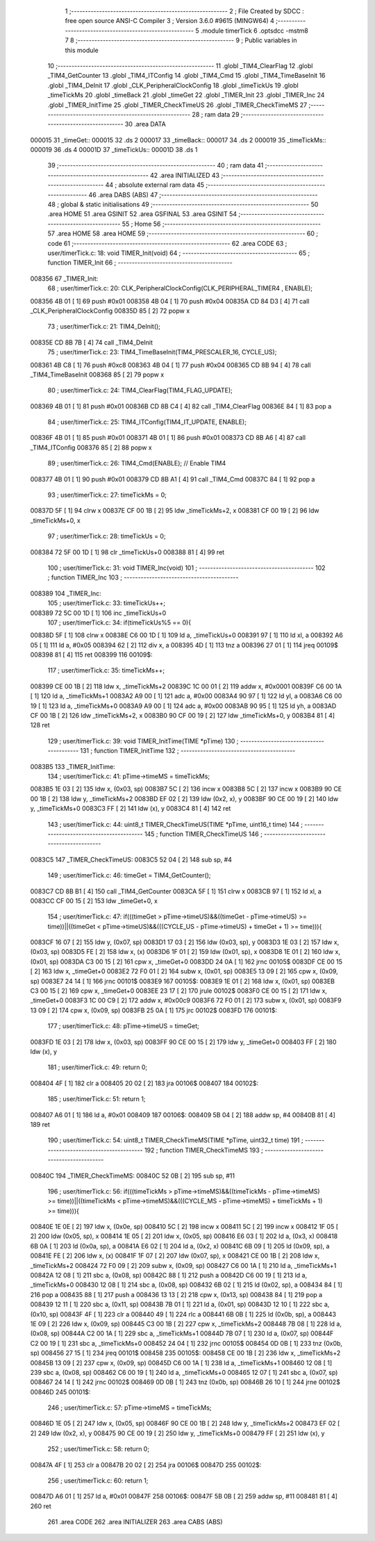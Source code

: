                                       1 ;--------------------------------------------------------
                                      2 ; File Created by SDCC : free open source ANSI-C Compiler
                                      3 ; Version 3.6.0 #9615 (MINGW64)
                                      4 ;--------------------------------------------------------
                                      5 	.module timerTick
                                      6 	.optsdcc -mstm8
                                      7 	
                                      8 ;--------------------------------------------------------
                                      9 ; Public variables in this module
                                     10 ;--------------------------------------------------------
                                     11 	.globl _TIM4_ClearFlag
                                     12 	.globl _TIM4_GetCounter
                                     13 	.globl _TIM4_ITConfig
                                     14 	.globl _TIM4_Cmd
                                     15 	.globl _TIM4_TimeBaseInit
                                     16 	.globl _TIM4_DeInit
                                     17 	.globl _CLK_PeripheralClockConfig
                                     18 	.globl _timeTickUs
                                     19 	.globl _timeTickMs
                                     20 	.globl _timeBack
                                     21 	.globl _timeGet
                                     22 	.globl _TIMER_Init
                                     23 	.globl _TIMER_Inc
                                     24 	.globl _TIMER_InitTime
                                     25 	.globl _TIMER_CheckTimeUS
                                     26 	.globl _TIMER_CheckTimeMS
                                     27 ;--------------------------------------------------------
                                     28 ; ram data
                                     29 ;--------------------------------------------------------
                                     30 	.area DATA
      000015                         31 _timeGet::
      000015                         32 	.ds 2
      000017                         33 _timeBack::
      000017                         34 	.ds 2
      000019                         35 _timeTickMs::
      000019                         36 	.ds 4
      00001D                         37 _timeTickUs::
      00001D                         38 	.ds 1
                                     39 ;--------------------------------------------------------
                                     40 ; ram data
                                     41 ;--------------------------------------------------------
                                     42 	.area INITIALIZED
                                     43 ;--------------------------------------------------------
                                     44 ; absolute external ram data
                                     45 ;--------------------------------------------------------
                                     46 	.area DABS (ABS)
                                     47 ;--------------------------------------------------------
                                     48 ; global & static initialisations
                                     49 ;--------------------------------------------------------
                                     50 	.area HOME
                                     51 	.area GSINIT
                                     52 	.area GSFINAL
                                     53 	.area GSINIT
                                     54 ;--------------------------------------------------------
                                     55 ; Home
                                     56 ;--------------------------------------------------------
                                     57 	.area HOME
                                     58 	.area HOME
                                     59 ;--------------------------------------------------------
                                     60 ; code
                                     61 ;--------------------------------------------------------
                                     62 	.area CODE
                                     63 ;	user/timerTick.c: 18: void TIMER_Init(void)
                                     64 ;	-----------------------------------------
                                     65 ;	 function TIMER_Init
                                     66 ;	-----------------------------------------
      008356                         67 _TIMER_Init:
                                     68 ;	user/timerTick.c: 20: CLK_PeripheralClockConfig(CLK_PERIPHERAL_TIMER4 , ENABLE); 
      008356 4B 01            [ 1]   69 	push	#0x01
      008358 4B 04            [ 1]   70 	push	#0x04
      00835A CD 84 D3         [ 4]   71 	call	_CLK_PeripheralClockConfig
      00835D 85               [ 2]   72 	popw	x
                                     73 ;	user/timerTick.c: 21: TIM4_DeInit(); 
      00835E CD 8B 7B         [ 4]   74 	call	_TIM4_DeInit
                                     75 ;	user/timerTick.c: 23: TIM4_TimeBaseInit(TIM4_PRESCALER_16, CYCLE_US);
      008361 4B C8            [ 1]   76 	push	#0xc8
      008363 4B 04            [ 1]   77 	push	#0x04
      008365 CD 8B 94         [ 4]   78 	call	_TIM4_TimeBaseInit
      008368 85               [ 2]   79 	popw	x
                                     80 ;	user/timerTick.c: 24: TIM4_ClearFlag(TIM4_FLAG_UPDATE); 
      008369 4B 01            [ 1]   81 	push	#0x01
      00836B CD 8B C4         [ 4]   82 	call	_TIM4_ClearFlag
      00836E 84               [ 1]   83 	pop	a
                                     84 ;	user/timerTick.c: 25: TIM4_ITConfig(TIM4_IT_UPDATE, ENABLE);
      00836F 4B 01            [ 1]   85 	push	#0x01
      008371 4B 01            [ 1]   86 	push	#0x01
      008373 CD 8B A6         [ 4]   87 	call	_TIM4_ITConfig
      008376 85               [ 2]   88 	popw	x
                                     89 ;	user/timerTick.c: 26: TIM4_Cmd(ENABLE);    // Enable TIM4 
      008377 4B 01            [ 1]   90 	push	#0x01
      008379 CD 8B A1         [ 4]   91 	call	_TIM4_Cmd
      00837C 84               [ 1]   92 	pop	a
                                     93 ;	user/timerTick.c: 27: timeTickMs = 0;
      00837D 5F               [ 1]   94 	clrw	x
      00837E CF 00 1B         [ 2]   95 	ldw	_timeTickMs+2, x
      008381 CF 00 19         [ 2]   96 	ldw	_timeTickMs+0, x
                                     97 ;	user/timerTick.c: 28: timeTickUs = 0;
      008384 72 5F 00 1D      [ 1]   98 	clr	_timeTickUs+0
      008388 81               [ 4]   99 	ret
                                    100 ;	user/timerTick.c: 31: void TIMER_Inc(void)
                                    101 ;	-----------------------------------------
                                    102 ;	 function TIMER_Inc
                                    103 ;	-----------------------------------------
      008389                        104 _TIMER_Inc:
                                    105 ;	user/timerTick.c: 33: timeTickUs++;
      008389 72 5C 00 1D      [ 1]  106 	inc	_timeTickUs+0
                                    107 ;	user/timerTick.c: 34: if(timeTickUs%5 == 0){
      00838D 5F               [ 1]  108 	clrw	x
      00838E C6 00 1D         [ 1]  109 	ld	a, _timeTickUs+0
      008391 97               [ 1]  110 	ld	xl, a
      008392 A6 05            [ 1]  111 	ld	a, #0x05
      008394 62               [ 2]  112 	div	x, a
      008395 4D               [ 1]  113 	tnz	a
      008396 27 01            [ 1]  114 	jreq	00109$
      008398 81               [ 4]  115 	ret
      008399                        116 00109$:
                                    117 ;	user/timerTick.c: 35: timeTickMs++;
      008399 CE 00 1B         [ 2]  118 	ldw	x, _timeTickMs+2
      00839C 1C 00 01         [ 2]  119 	addw	x, #0x0001
      00839F C6 00 1A         [ 1]  120 	ld	a, _timeTickMs+1
      0083A2 A9 00            [ 1]  121 	adc	a, #0x00
      0083A4 90 97            [ 1]  122 	ld	yl, a
      0083A6 C6 00 19         [ 1]  123 	ld	a, _timeTickMs+0
      0083A9 A9 00            [ 1]  124 	adc	a, #0x00
      0083AB 90 95            [ 1]  125 	ld	yh, a
      0083AD CF 00 1B         [ 2]  126 	ldw	_timeTickMs+2, x
      0083B0 90 CF 00 19      [ 2]  127 	ldw	_timeTickMs+0, y
      0083B4 81               [ 4]  128 	ret
                                    129 ;	user/timerTick.c: 39: void TIMER_InitTime(TIME *pTime)
                                    130 ;	-----------------------------------------
                                    131 ;	 function TIMER_InitTime
                                    132 ;	-----------------------------------------
      0083B5                        133 _TIMER_InitTime:
                                    134 ;	user/timerTick.c: 41: pTime->timeMS = timeTickMs;
      0083B5 1E 03            [ 2]  135 	ldw	x, (0x03, sp)
      0083B7 5C               [ 2]  136 	incw	x
      0083B8 5C               [ 2]  137 	incw	x
      0083B9 90 CE 00 1B      [ 2]  138 	ldw	y, _timeTickMs+2
      0083BD EF 02            [ 2]  139 	ldw	(0x2, x), y
      0083BF 90 CE 00 19      [ 2]  140 	ldw	y, _timeTickMs+0
      0083C3 FF               [ 2]  141 	ldw	(x), y
      0083C4 81               [ 4]  142 	ret
                                    143 ;	user/timerTick.c: 44: uint8_t TIMER_CheckTimeUS(TIME *pTime, uint16_t time)
                                    144 ;	-----------------------------------------
                                    145 ;	 function TIMER_CheckTimeUS
                                    146 ;	-----------------------------------------
      0083C5                        147 _TIMER_CheckTimeUS:
      0083C5 52 04            [ 2]  148 	sub	sp, #4
                                    149 ;	user/timerTick.c: 46: timeGet = TIM4_GetCounter();
      0083C7 CD 8B B1         [ 4]  150 	call	_TIM4_GetCounter
      0083CA 5F               [ 1]  151 	clrw	x
      0083CB 97               [ 1]  152 	ld	xl, a
      0083CC CF 00 15         [ 2]  153 	ldw	_timeGet+0, x
                                    154 ;	user/timerTick.c: 47: if(((timeGet > pTime->timeUS)&&((timeGet - pTime->timeUS) >= time))||((timeGet < pTime->timeUS)&&(((CYCLE_US -  pTime->timeUS) + timeGet + 1) >= time))){
      0083CF 16 07            [ 2]  155 	ldw	y, (0x07, sp)
      0083D1 17 03            [ 2]  156 	ldw	(0x03, sp), y
      0083D3 1E 03            [ 2]  157 	ldw	x, (0x03, sp)
      0083D5 FE               [ 2]  158 	ldw	x, (x)
      0083D6 1F 01            [ 2]  159 	ldw	(0x01, sp), x
      0083D8 1E 01            [ 2]  160 	ldw	x, (0x01, sp)
      0083DA C3 00 15         [ 2]  161 	cpw	x, _timeGet+0
      0083DD 24 0A            [ 1]  162 	jrnc	00105$
      0083DF CE 00 15         [ 2]  163 	ldw	x, _timeGet+0
      0083E2 72 F0 01         [ 2]  164 	subw	x, (0x01, sp)
      0083E5 13 09            [ 2]  165 	cpw	x, (0x09, sp)
      0083E7 24 14            [ 1]  166 	jrnc	00101$
      0083E9                        167 00105$:
      0083E9 1E 01            [ 2]  168 	ldw	x, (0x01, sp)
      0083EB C3 00 15         [ 2]  169 	cpw	x, _timeGet+0
      0083EE 23 17            [ 2]  170 	jrule	00102$
      0083F0 CE 00 15         [ 2]  171 	ldw	x, _timeGet+0
      0083F3 1C 00 C9         [ 2]  172 	addw	x, #0x00c9
      0083F6 72 F0 01         [ 2]  173 	subw	x, (0x01, sp)
      0083F9 13 09            [ 2]  174 	cpw	x, (0x09, sp)
      0083FB 25 0A            [ 1]  175 	jrc	00102$
      0083FD                        176 00101$:
                                    177 ;	user/timerTick.c: 48: pTime->timeUS = timeGet;
      0083FD 1E 03            [ 2]  178 	ldw	x, (0x03, sp)
      0083FF 90 CE 00 15      [ 2]  179 	ldw	y, _timeGet+0
      008403 FF               [ 2]  180 	ldw	(x), y
                                    181 ;	user/timerTick.c: 49: return 0;
      008404 4F               [ 1]  182 	clr	a
      008405 20 02            [ 2]  183 	jra	00106$
      008407                        184 00102$:
                                    185 ;	user/timerTick.c: 51: return 1;
      008407 A6 01            [ 1]  186 	ld	a, #0x01
      008409                        187 00106$:
      008409 5B 04            [ 2]  188 	addw	sp, #4
      00840B 81               [ 4]  189 	ret
                                    190 ;	user/timerTick.c: 54: uint8_t TIMER_CheckTimeMS(TIME *pTime, uint32_t time)
                                    191 ;	-----------------------------------------
                                    192 ;	 function TIMER_CheckTimeMS
                                    193 ;	-----------------------------------------
      00840C                        194 _TIMER_CheckTimeMS:
      00840C 52 0B            [ 2]  195 	sub	sp, #11
                                    196 ;	user/timerTick.c: 56: if(((timeTickMs > pTime->timeMS)&&((timeTickMs - pTime->timeMS) >= time))||((timeTickMs < pTime->timeMS)&&(((CYCLE_MS -  pTime->timeMS) + timeTickMs + 1) >= time))){
      00840E 1E 0E            [ 2]  197 	ldw	x, (0x0e, sp)
      008410 5C               [ 2]  198 	incw	x
      008411 5C               [ 2]  199 	incw	x
      008412 1F 05            [ 2]  200 	ldw	(0x05, sp), x
      008414 1E 05            [ 2]  201 	ldw	x, (0x05, sp)
      008416 E6 03            [ 1]  202 	ld	a, (0x3, x)
      008418 6B 0A            [ 1]  203 	ld	(0x0a, sp), a
      00841A E6 02            [ 1]  204 	ld	a, (0x2, x)
      00841C 6B 09            [ 1]  205 	ld	(0x09, sp), a
      00841E FE               [ 2]  206 	ldw	x, (x)
      00841F 1F 07            [ 2]  207 	ldw	(0x07, sp), x
      008421 CE 00 1B         [ 2]  208 	ldw	x, _timeTickMs+2
      008424 72 F0 09         [ 2]  209 	subw	x, (0x09, sp)
      008427 C6 00 1A         [ 1]  210 	ld	a, _timeTickMs+1
      00842A 12 08            [ 1]  211 	sbc	a, (0x08, sp)
      00842C 88               [ 1]  212 	push	a
      00842D C6 00 19         [ 1]  213 	ld	a, _timeTickMs+0
      008430 12 08            [ 1]  214 	sbc	a, (0x08, sp)
      008432 6B 02            [ 1]  215 	ld	(0x02, sp), a
      008434 84               [ 1]  216 	pop	a
      008435 88               [ 1]  217 	push	a
      008436 13 13            [ 2]  218 	cpw	x, (0x13, sp)
      008438 84               [ 1]  219 	pop	a
      008439 12 11            [ 1]  220 	sbc	a, (0x11, sp)
      00843B 7B 01            [ 1]  221 	ld	a, (0x01, sp)
      00843D 12 10            [ 1]  222 	sbc	a, (0x10, sp)
      00843F 4F               [ 1]  223 	clr	a
      008440 49               [ 1]  224 	rlc	a
      008441 6B 0B            [ 1]  225 	ld	(0x0b, sp), a
      008443 1E 09            [ 2]  226 	ldw	x, (0x09, sp)
      008445 C3 00 1B         [ 2]  227 	cpw	x, _timeTickMs+2
      008448 7B 08            [ 1]  228 	ld	a, (0x08, sp)
      00844A C2 00 1A         [ 1]  229 	sbc	a, _timeTickMs+1
      00844D 7B 07            [ 1]  230 	ld	a, (0x07, sp)
      00844F C2 00 19         [ 1]  231 	sbc	a, _timeTickMs+0
      008452 24 04            [ 1]  232 	jrnc	00105$
      008454 0D 0B            [ 1]  233 	tnz	(0x0b, sp)
      008456 27 15            [ 1]  234 	jreq	00101$
      008458                        235 00105$:
      008458 CE 00 1B         [ 2]  236 	ldw	x, _timeTickMs+2
      00845B 13 09            [ 2]  237 	cpw	x, (0x09, sp)
      00845D C6 00 1A         [ 1]  238 	ld	a, _timeTickMs+1
      008460 12 08            [ 1]  239 	sbc	a, (0x08, sp)
      008462 C6 00 19         [ 1]  240 	ld	a, _timeTickMs+0
      008465 12 07            [ 1]  241 	sbc	a, (0x07, sp)
      008467 24 14            [ 1]  242 	jrnc	00102$
      008469 0D 0B            [ 1]  243 	tnz	(0x0b, sp)
      00846B 26 10            [ 1]  244 	jrne	00102$
      00846D                        245 00101$:
                                    246 ;	user/timerTick.c: 57: pTime->timeMS = timeTickMs;
      00846D 1E 05            [ 2]  247 	ldw	x, (0x05, sp)
      00846F 90 CE 00 1B      [ 2]  248 	ldw	y, _timeTickMs+2
      008473 EF 02            [ 2]  249 	ldw	(0x2, x), y
      008475 90 CE 00 19      [ 2]  250 	ldw	y, _timeTickMs+0
      008479 FF               [ 2]  251 	ldw	(x), y
                                    252 ;	user/timerTick.c: 58: return 0;
      00847A 4F               [ 1]  253 	clr	a
      00847B 20 02            [ 2]  254 	jra	00106$
      00847D                        255 00102$:
                                    256 ;	user/timerTick.c: 60: return 1;
      00847D A6 01            [ 1]  257 	ld	a, #0x01
      00847F                        258 00106$:
      00847F 5B 0B            [ 2]  259 	addw	sp, #11
      008481 81               [ 4]  260 	ret
                                    261 	.area CODE
                                    262 	.area INITIALIZER
                                    263 	.area CABS (ABS)
